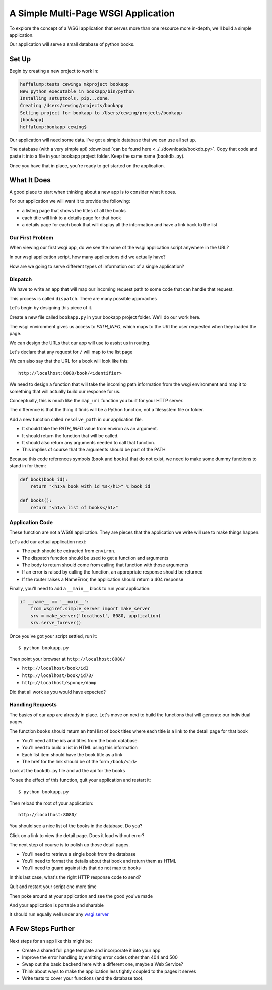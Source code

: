 ************************************
A Simple Multi-Page WSGI Application
************************************

To explore the concept of a WSGI application that serves more than one resource
more in-depth, we'll build a simple application.

Our application will serve a small database of python books.

Set Up
======

Begin by creating a new project to work in:

.. code-block:: bash

    heffalump:tests cewing$ mkproject bookapp
    New python executable in bookapp/bin/python
    Installing setuptools, pip...done.
    Creating /Users/cewing/projects/bookapp
    Setting project for bookapp to /Users/cewing/projects/bookapp
    [bookapp]
    heffalump:bookapp cewing$

Our application will need some data.  I've got a simple database that we can
use all set up.

The database (with a very simple api)
:download:`can be found here <../../downloads/bookdb.py>`. Copy that code and
paste it into a file in your bookapp project folder.  Keep the same name
(``bookdb.py``).

Once you have that in place, you're ready to get started on the application.

What It Does
============

A good place to start when thinking about a new app is to consider what it does.

For our application we will want it to provide the following:

* a listing page that shows the titles of all the books
* each title will link to a details page for that book
* a details page for each book that will display all the information and have a
  link back to the list

Our First Problem
-----------------

When viewing our first wsgi app, do we see the name of the wsgi application
script anywhere in the URL?

In our wsgi application script, how many applications did we actually have?

How are we going to serve different types of information out of a single
application?

Dispatch
--------

We have to write an app that will map our incoming request path to some code
that can handle that request.

This process is called ``dispatch``. There are many possible approaches

Let's begin by designing this piece of it.

Create a new file called ``bookapp.py`` in your bookapp project folder.  We'll
do our work here.

The wsgi environment gives us access to *PATH_INFO*, which maps to the URI the
user requested when they loaded the page.

We can design the URLs that our app will use to assist us in routing.

Let's declare that any request for ``/`` will map to the list page

We can also say that the URL for a book will look like this::

    http://localhost:8080/book/<identifier>

We need to design a function that will take the incoming path information from
the wsgi environment and map it to something that will actually build our
response for us.

Conceptually, this is much like the ``map_uri`` function you built for your
HTTP server.

The difference is that the thing it finds will be a Python function, not a
filesystem file or folder.

Add a new function called ``resolve_path`` in our application file.

* It should take the *PATH_INFO* value from environ as an argument.
* It should return the function that will be called.
* It should also return any arguments needed to call that function.
* This implies of course that the arguments should be part of the PATH


.. hidden-code-block:: python
    :label: Peek At A Solution

    import re
    from bookdb import BookDB

    DB = BookDB()


    def resolve_path(path):
        urls = [(r'^$', books),
                (r'^book/(id[\d]+)$', book)]
        matchpath = path.lstrip('/')
        for regexp, func in urls:
            match = re.match(regexp, matchpath)
            if match is None:
                continue
            args = match.groups([])
            return func, args
        # we get here if no url matches
        raise NameError

Because this code references symbols (``book`` and ``books``) that do not
exist, we need to make some dummy functions to stand in for them:

.. code-block:: python

    def book(book_id):
        return "<h1>a book with id %s</h1>" % book_id

    def books():
        return "<h1>a list of books</h1>"


Application Code
----------------

These function are not a WSGI application. They are pieces that the application
we write will use to make things happen.

Let's add our actual application next:

* The path should be extracted from ``environ``.
* The dispatch function should be used to get a function and arguments
* The body to return should come from calling that function with those
  arguments
* If an error is raised by calling the function, an appropriate response
  should be returned
* If the router raises a NameError, the application should return a 404
  response

.. hidden-code-block:: python
    :label: Peek At A Solution

    def application(environ, start_response):
        headers = [("Content-type", "text/html")]
        try:
            path = environ.get('PATH_INFO', None)
            if path is None:
                raise NameError
            func, args = resolve_path(path)
            body = func(*args)
            status = "200 OK"
        except NameError:
            status = "404 Not Found"
            body = "<h1>Not Found</h1>"
        except Exception:
            status = "500 Internal Server Error"
            body = "<h1>Internal Server Error</h1>"
        finally:
            headers.append(('Content-length', str(len(body))))
            start_response(status, headers)
            return [body]

Finally, you'll need to add a ``__main__`` block to run your application:

.. code-block:: python

        if __name__ == '__main__':
            from wsgiref.simple_server import make_server
            srv = make_server('localhost', 8080, application)
            srv.serve_forever()

Once you've got your script settled, run it::

    $ python bookapp.py

Then point your browser at ``http://localhost:8080/``

* ``http://localhost/book/id3``
* ``http://localhost/book/id73/``
* ``http://localhost/sponge/damp``

Did that all work as you would have expected?


Handling Requests
-----------------

The basics of our app are already in place.  Let's move on next to build the
functions that will generate our individual pages.

The function ``books`` should return an html list of book titles where each
title is a link to the detail page for that book

* You'll need all the ids and titles from the book database.
* You'll need to build a list in HTML using this information
* Each list item should have the book title as a link
* The href for the link should be of the form ``/book/<id>``

Look at the ``bookdb.py`` file and ad the api for the books

.. hidden-code-block:: python
    :label: Peek At A Solution

    def books():
        all_books = DB.titles()
        body = ['<h1>My Bookshelf</h1>', '<ul>']
        item_template = '<li><a href="/book/{id}">{title}</a></li>'
        for book in all_books:
            body.append(item_template.format(**book))
        body.append('</ul>')
        return '\n'.join(body)

To see the effect of this function, quit your application and restart it::

    $ python bookapp.py

Then reload the root of your application::

    http://localhost:8080/

You should see a nice list of the books in the database. Do you?

Click on a link to view the detail page. Does it load without error?

The next step of course is to polish up those detail pages.

* You'll need to retrieve a single book from the database
* You'll need to format the details about that book and return them as HTML
* You'll need to guard against ids that do not map to books

In this last case, what's the right HTTP response code to send?

.. hidden-code-block:: python
    :label: Peek At A Solution

    def book(book_id):
        page = """
    <h1>{title}</h1>
    <table>
        <tr><th>Author</th><td>{author}</td></tr>
        <tr><th>Publisher</th><td>{publisher}</td></tr>
        <tr><th>ISBN</th><td>{isbn}</td></tr>
    </table>
    <a href="/">Back to the list</a>
    """
        book = DB.title_info(book_id)
        if book is None:
            raise NameError
        return page.format(**book)

Quit and restart your script one more time

Then poke around at your application and see the good you've made

And your application is portable and sharable

It should run equally well under any
`wsgi server <http://wsgi.readthedocs.org/en/latest/servers.html>`_


A Few Steps Further
===================

Next steps for an app like this might be:

* Create a shared full page template and incorporate it into your app
* Improve the error handling by emitting error codes other than 404 and 500
* Swap out the basic backend here with a different one, maybe a Web Service?
* Think about ways to make the application less tightly coupled to the pages
  it serves
* Write tests to cover your functions (and the database too).
